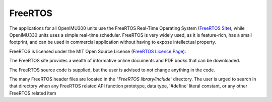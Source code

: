 FreeRTOS
=========

.. contents:: Contents
    :local:

The applications for all OpenIMU300 units use the FreeRTOS Real-Time Operating System (`FreeRTOS Site <https://www.freertos.org>`_), while OpenIMU330 units uses a simple real-time scheduler.
FreeRTOS is very widely used, as it is feature-rich, has a small footprint, and can be used in commercial application without
having to expose intellectual property.

FreeRTOS is licensed under the MIT Open Source License (`FreeRTOS Licence Page <https://www.freertos.org/a00114.html>`_).

The FreeRTOS site provides a wealth of informative online documents and PDF books that can be downloaded.

The FreeRTOS source code is supplied, but the user is advised to not change anything in the code.

The many FreeRTOS header files are located in the "*FreeRTOS library/include*' directory.  The user is urged to search in that directory when any FreeRTOS related API function prototype, data type, '#define' literal constant, or any other FreeRTOS related item
